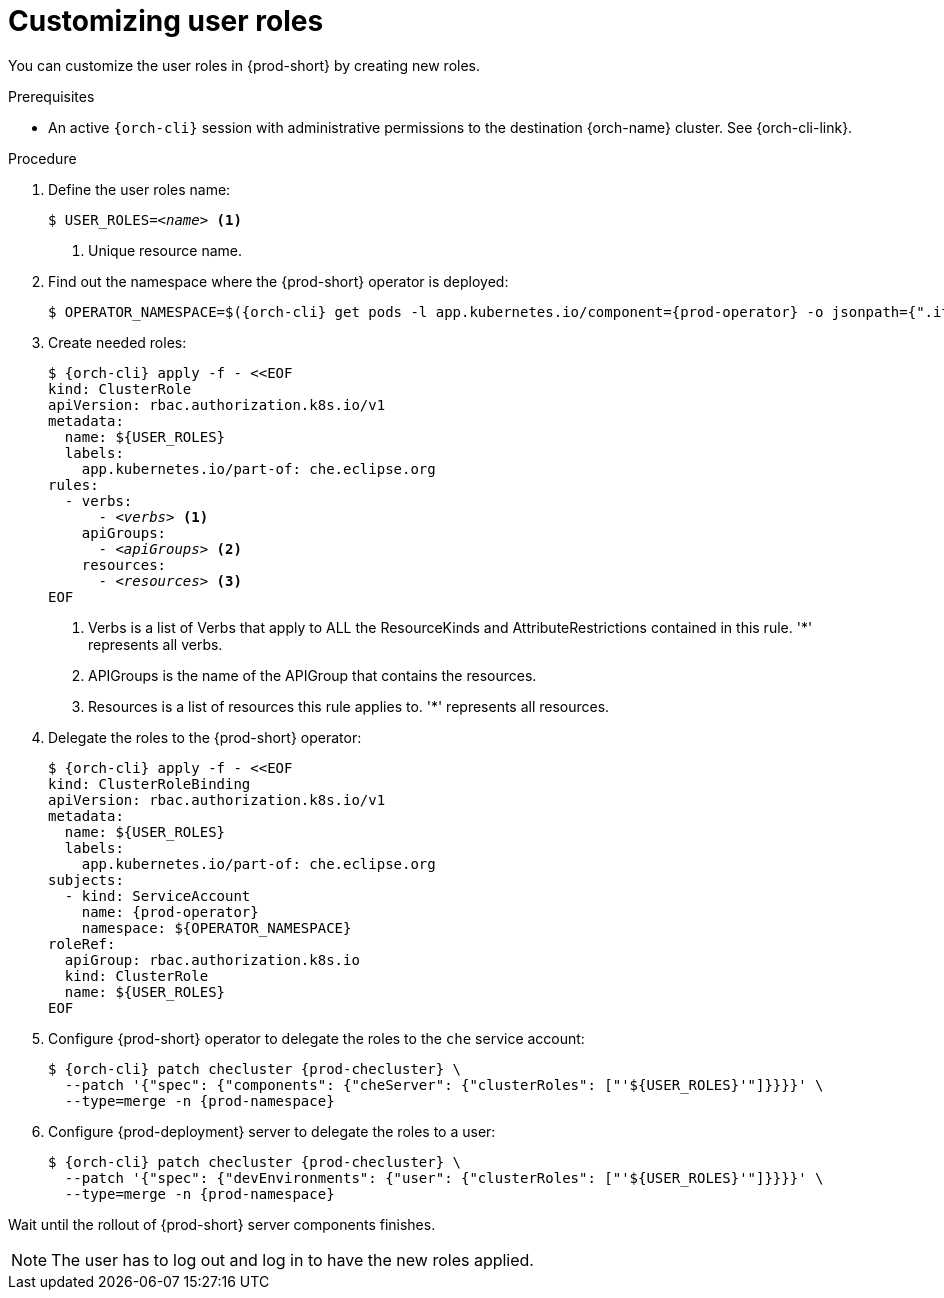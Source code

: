 :_content-type: PROCEDURE
:description: Customizing user roles
:keywords: administration-guide, user, roles, permissions
:navtitle: Customizing user roles
:page-aliases: .:customizing-user-roles.adoc, customizing-user-roles.adoc

[id="customizing-user-roles"]
= Customizing user roles

You can customize the user roles in {prod-short} by creating new roles.

.Prerequisites

* An active `{orch-cli}` session with administrative permissions to the destination {orch-name} cluster. See {orch-cli-link}.

.Procedure

. Define the user roles name:
+
[source,shell,subs="+quotes,macros,attributes"]
----
$ USER_ROLES=__<name>__ <1>
----
<1> Unique resource name.

. Find out the namespace where the {prod-short} operator is deployed:
+
[source,shell,subs="+quotes,macros,attributes"]
----
$ OPERATOR_NAMESPACE=$({orch-cli} get pods -l app.kubernetes.io/component={prod-operator} -o jsonpath={".items[0].metadata.namespace"} --all-namespaces)
----

. Create needed roles:
+
[source,shell,subs="+quotes,macros,attributes"]
----
$ {orch-cli} apply -f - <<EOF
kind: ClusterRole
apiVersion: rbac.authorization.k8s.io/v1
metadata:
  name: ${USER_ROLES}
  labels:
    app.kubernetes.io/part-of: che.eclipse.org
rules:
  - verbs:
      - __<verbs>__ <1>
    apiGroups:
      - __<apiGroups>__ <2>
    resources:
      - __<resources>__ <3>
EOF
----
<1> Verbs is a list of Verbs that apply to ALL the ResourceKinds and AttributeRestrictions contained in this rule. '*' represents all verbs.
<2> APIGroups is the name of the APIGroup that contains the resources.
<3> Resources is a list of resources this rule applies to. '*' represents all resources.

. Delegate the roles to the {prod-short} operator:
+
[source,shell,subs="+quotes,macros,attributes"]
----
$ {orch-cli} apply -f - <<EOF
kind: ClusterRoleBinding
apiVersion: rbac.authorization.k8s.io/v1
metadata:
  name: ${USER_ROLES}
  labels:
    app.kubernetes.io/part-of: che.eclipse.org
subjects:
  - kind: ServiceAccount
    name: {prod-operator}
    namespace: ${OPERATOR_NAMESPACE}
roleRef:
  apiGroup: rbac.authorization.k8s.io
  kind: ClusterRole
  name: ${USER_ROLES}
EOF

----

. Configure {prod-short} operator to delegate the roles to the `che` service account:
+
[source,shell,subs="+quotes,macros,attributes"]
----
$ {orch-cli} patch checluster {prod-checluster} \
  --patch '{"spec": {"components": {"cheServer": {"clusterRoles": ["'${USER_ROLES}'"]}}}}' \
  --type=merge -n {prod-namespace}
----

. Configure {prod-deployment} server to delegate the roles to a user:
+
[source,shell,subs="+quotes,macros,attributes"]
----
$ {orch-cli} patch checluster {prod-checluster} \
  --patch '{"spec": {"devEnvironments": {"user": {"clusterRoles": ["'${USER_ROLES}'"]}}}}' \
  --type=merge -n {prod-namespace}
----

Wait until the rollout of {prod-short} server components finishes.

NOTE: The user has to log out and log in to have the new roles applied.